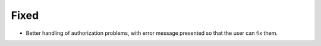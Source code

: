 Fixed
.....

- Better handling of authorization problems, with error message presented so
  that the user can fix them.
